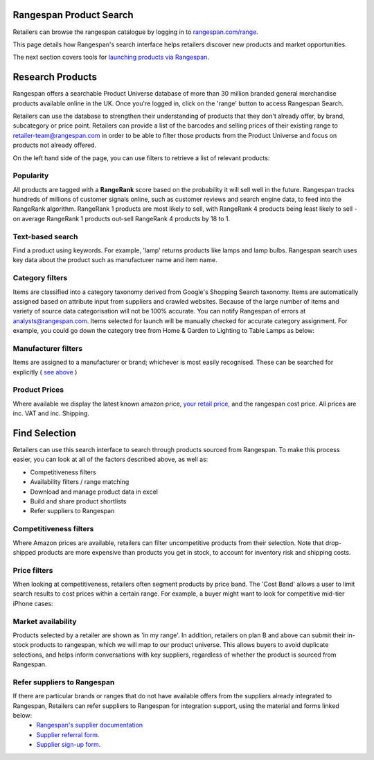 Rangespan Product Search
========================

Retailers can browse the rangespan catalogue by logging in to `rangespan.com/range <http://www.rangespan.com/range>`_.

This page details how Rangespan's search interface helps retailers discover new products and market opportunities.

The next section covers tools for `launching products via Rangespan <Launching%20Products.html>`_.

Research Products
=================

Rangespan offers a searchable Product Universe database of more than 30 million branded general merchandise products available online in the UK. Once you're logged in, click on the 'range' button to access Rangespan Search.

.. image:: images/range_button.png



Retailers can use the database to strengthen their understanding of products that they don't already offer, by brand, subcategory or price point.  Retailers can provide a list of the barcodes and selling prices of their existing range to retailer-team@rangespan.com in order to be able to filter those products from the Product Universe and focus on products not already offered.


On the left hand side of the page, you can use filters to retrieve a list of relevant products:

Popularity
----------
All products are tagged with a **RangeRank** score based on the probability it will sell well in the future.  Rangespan tracks hundreds of millions of customer signals online, such as customer reviews and search engine data, to feed into the RangeRank algorithm. RangeRank 1 products are most likely to sell, with RangeRank 4 products being least likely to sell - on average RangeRank 1 products out-sell RangeRank 4 products by 18 to 1.

.. image:: images/search_rangerank.png




Text-based search
-----------------
Find a product using keywords. For example, 'lamp' returns products like lamps and lamp bulbs. Rangespan search uses key data about the product such as manufacturer name and item name.

.. image:: images/search_text.png

Category filters
----------------
Items are classified into a category taxonomy derived from Google's Shopping Search taxonomy. Items are automatically assigned based on attribute input from suppliers and crawled websites. Because of the large number of items and variety of source data categorisation will not be 100% accurate. You can notify Rangespan of errors at analysts@rangespan.com. Items selected for launch will be manually checked for accurate category assignment.
For example, you could go down the category tree from Home & Garden to Lighting to Table Lamps as below:

.. image:: images/search_categories.png


Manufacturer filters
--------------------
Items are assigned to a manufacturer or brand; whichever is most easily recognised. These can be searched for explicitly ( `see above <integration%20methods.html#text-based-search>`_ )

.. image:: images/search_manufacturers1.png
        

.. image:: images/search_manufacturers2.png

Product Prices
--------------
Where available we display the latest known amazon price, `your retail price <integration%20methods.html#availability-filters-range-matching>`_, and the rangespan cost price. All prices are inc. VAT and inc. Shipping.

.. image:: images/search_prices.png


Find Selection
==============

Retailers can use this search interface to search through products sourced from Rangespan. To make this process easier, you can look at all of the factors described above, as well as:

- Competitiveness filters
- Availability filters / range matching
- Download and manage product data in excel
- Build and share product shortlists
- Refer suppliers to Rangespan


Competitiveness filters
-----------------------
Where Amazon prices are available, retailers can filter uncompetitive products from their selection. Note that drop-shipped products are more expensive than products you get in stock, to account for inventory risk and shipping costs.

.. image:: images/search_competitiveness.png


Price filters
-------------

When looking at competitiveness, retailers often segment products by price band. The 'Cost Band' allows a user to limit search results to cost prices within a certain range. For example, a buyer might want to look for competitive mid-tier iPhone cases:

.. image:: images/search_costband.png


Market availability
-------------------
Products selected by a retailer are shown as 'in my range'. In addition, retailers on plan B and above can submit their in-stock products to rangespan, which we will map to our product universe. This allows buyers to avoid duplicate selections, and helps inform conversations with key suppliers, regardless of whether the product is sourced from Rangespan.

.. image:: images/search_availability.png


Refer suppliers to Rangespan
----------------------------
If there are particular brands or ranges that do not have available offers from the suppliers already integrated to Rangespan, Retailers can refer suppliers to Rangespan for integration support, using the material and forms linked below:
 - `Rangespan's supplier documentation <https://www.rangespan.com/docs/supplier>`_
 - `Supplier referral form. <https://www.rangespan.com/retail_introduced_supplier_form/>`_
 - `Supplier sign-up form. <https://www.rangespan.com/supplier_account_setup_form/>`_



